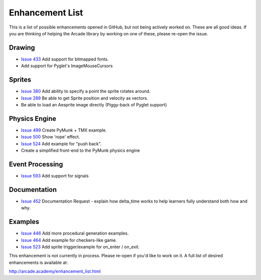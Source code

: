 .. _enhancement_list:

Enhancement List
================

This is a list of possible enhancements opened in GitHub, but not being actively
worked on. These are all good ideas. If you are thinking of helping the Arcade
library by working on one of these, please re-open the issue.

Drawing
-------

* `Issue 433 <https://github.com/pythonarcade/arcade/issues/433>`_
  Add support for bitmapped fonts.
* Add support for Pyglet's ImageMouseCursors

Sprites
-------

* `Issue 380 <https://github.com/pythonarcade/arcade/issues/380>`_
  Add ability to specify a point the sprite rotates around.
* `Issue 289 <https://github.com/pythonarcade/arcade/issues/289>`_
  Be able to get Sprite position and velocity as vectors.
* Be able to load an Aesprite image directly (Piggy-back of Pyglet support)

Physics Engine
--------------

* `Issue 499 <https://github.com/pythonarcade/arcade/issues/499>`_
  Create PyMunk + TMX example.
* `Issue 500 <https://github.com/pythonarcade/arcade/issues/500>`_
  Show 'rope' effect.
* `Issue 524 <https://github.com/pythonarcade/arcade/issues/524>`_
  Add example for "push back".
* Create a simplified front-end to the PyMunk physics engine

Event Processing
----------------

* `Issue 593 <https://github.com/pythonarcade/arcade/issues/593>`_
  Add support for signals

Documentation
-------------

* `Issue 452 <https://github.com/pythonarcade/arcade/issues/452>`_
  Documentation Request - explain how delta_time works to help learners fully
  understand both how and why.

Examples
--------

* `Issue 446 <https://github.com/pythonarcade/arcade/issues/446>`_
  Add more procedural generation examples.
* `Issue 464 <https://github.com/pythonarcade/arcade/issues/464>`_
  Add example for checkers-like game.
* `Issue 523 <https://github.com/pythonarcade/arcade/issues/523>`_
  Add sprite trigger/example for on_enter / on_exit.

This enhancement is not currently in process. Please re-open if you'd like to work on it. A full list of desired enhancements is available at:

http://arcade.academy/enhancement_list.html
